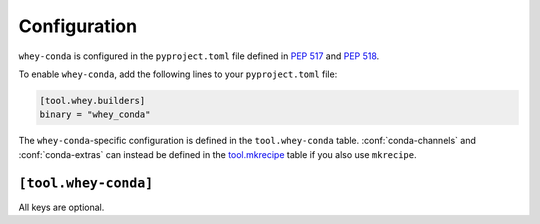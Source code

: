 =====================
Configuration
=====================

``whey-conda`` is configured in the ``pyproject.toml`` file defined in :pep:`517` and :pep:`518`.

.. seealso::

	The `whey documentation <https://whey.readthedocs.io/en/latest/configuration.html>`_
	contains instructions for configuring ``whey`` itself.

To enable ``whey-conda``, add the following lines to your ``pyproject.toml`` file:

.. code-block:: TOML

	[tool.whey.builders]
	binary = "whey_conda"

The ``whey-conda``-specific configuration is defined in the ``tool.whey-conda`` table.
:conf:`conda-channels` and :conf:`conda-extras` can instead be defined in the `tool.mkrecipe`_
table if you also use ``mkrecipe``.


.. _tool.mkrecipe: https://mkrecipe.readthedocs.io/en/latest/configuration.html#tool-mkrecipe

``[tool.whey-conda]``
----------------------

All keys are optional.


.. conf:: conda-description

	**Type**: :toml:`String`

	The description of the package.

	You can use a single ``%s`` in the description, which will be substituted with
	the value of the :pep621:`description` key from ``pyproject.toml``.

	The default value is ``'%s'``.

	:bold-title:`Example:`

	.. code-block:: TOML

		[tool.whey-conda]
		conda-description = "Fantastic Spam!"


.. conf:: conda-channels

	**Type**: :toml:`Array` of :toml:`strings <String>`

	A list of required conda channels to build and use the package.

	The default value is ``[]``.

	:bold-title:`Example:`

	.. code-block:: toml

		[tool.whey-conda]
		conda-channels = [
			"domdfcoding",
			"conda-forge",
			"bioconda",
		]


.. conf:: conda-extras

	**Type**: :toml:`Array` of :toml:`strings <String>`

	A list of extras (see :pep621:`option-dependencies`) to include as requirements in the Conda package.

	* The special keyword ``'all'`` indicates all extras should be included.
	* The special keyword ``'none'`` indicates no extras should be included.

	The default value is ``'none'``.

	:bold-title:`Examples:`

	.. code-block:: toml

		[tool.whey-conda]
		conda-extras = [ "test", "doc",]

		[tool.whey-conda]
		conda-extras = "all"
